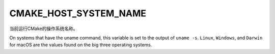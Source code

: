 CMAKE_HOST_SYSTEM_NAME
----------------------

当前运行CMake的操作系统名称。

On systems that have the uname command, this variable is set to the
output of ``uname -s``.  ``Linux``, ``Windows``, and ``Darwin`` for macOS
are the values found on the big three operating systems.
